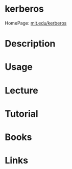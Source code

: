 #+TAGS: sec_d


* kerberos
HomePage: [[https://web.mit.edu/kerberos/][mit.edu/kerberos]]
* Description
* Usage
* Lecture
* Tutorial
* Books
* Links
